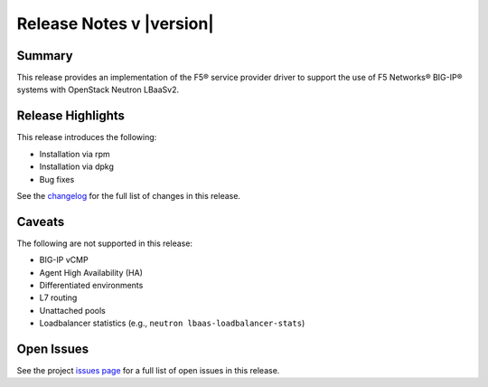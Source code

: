 .. _lbaasv2-driver-release-notes:

Release Notes v |version|
#########################

Summary
-------

This release provides an implementation of the F5® service provider driver to support the use of F5 Networks® BIG-IP® systems with OpenStack Neutron LBaaSv2.

Release Highlights
------------------

This release introduces the following:

- Installation via rpm
- Installation via dpkg
- Bug fixes

See the `changelog <https://github.com/F5Networks/f5-openstack-lbaasv2-driver/compare/v8.0.5...v8.0.6>`_ for the full list of changes in this release.

Caveats
-------

The following are not supported in this release:

* BIG-IP vCMP
* Agent High Availability (HA)
* Differentiated environments
* L7 routing
* Unattached pools
* Loadbalancer statistics (e.g., ``neutron lbaas-loadbalancer-stats``)

Open Issues
-----------

See the project `issues page <https://github.com/F5Networks/f5-openstack-lbaasv2-driver/issues>`_ for a full list of open issues in this release.

